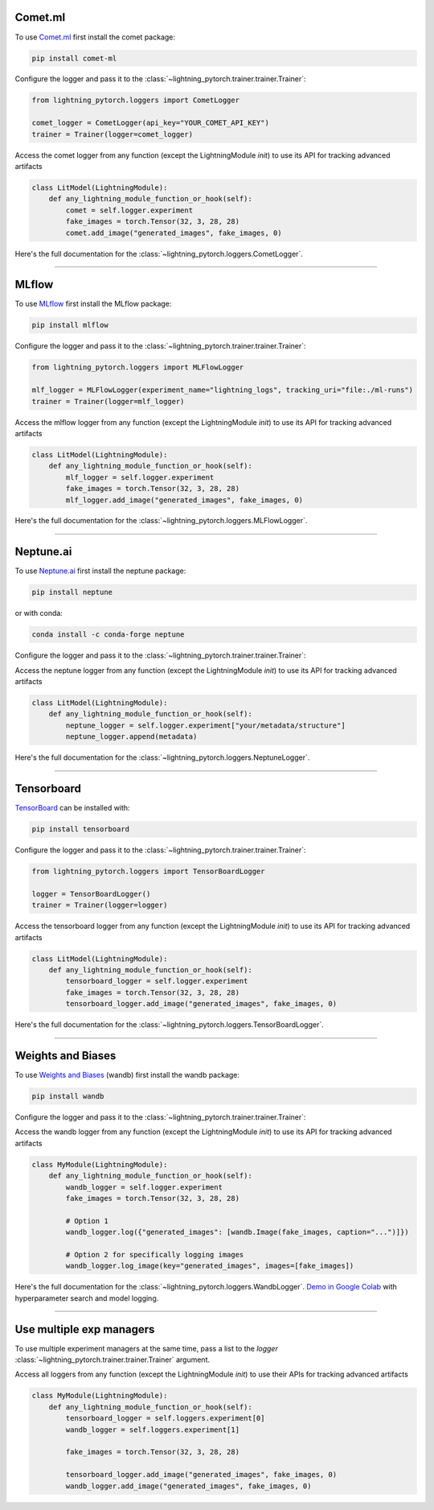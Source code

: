 Comet.ml
========
To use `Comet.ml <https://www.comet.ml/site/>`_ first install the comet package:

.. code-block:: bash

    pip install comet-ml

Configure the logger and pass it to the :class:`~lightning_pytorch.trainer.trainer.Trainer`:

.. code-block:: python

    from lightning_pytorch.loggers import CometLogger

    comet_logger = CometLogger(api_key="YOUR_COMET_API_KEY")
    trainer = Trainer(logger=comet_logger)

Access the comet logger from any function (except the LightningModule *init*) to use its API for tracking advanced artifacts

.. code-block:: python

    class LitModel(LightningModule):
        def any_lightning_module_function_or_hook(self):
            comet = self.logger.experiment
            fake_images = torch.Tensor(32, 3, 28, 28)
            comet.add_image("generated_images", fake_images, 0)

Here's the full documentation for the :class:`~lightning_pytorch.loggers.CometLogger`.

----

MLflow
======
To use `MLflow <https://mlflow.org/>`_ first install the MLflow package:

.. code-block:: bash

    pip install mlflow

Configure the logger and pass it to the :class:`~lightning_pytorch.trainer.trainer.Trainer`:

.. code-block:: python

    from lightning_pytorch.loggers import MLFlowLogger

    mlf_logger = MLFlowLogger(experiment_name="lightning_logs", tracking_uri="file:./ml-runs")
    trainer = Trainer(logger=mlf_logger)

Access the mlflow logger from any function (except the LightningModule *init*) to use its API for tracking advanced artifacts

.. code-block:: python

    class LitModel(LightningModule):
        def any_lightning_module_function_or_hook(self):
            mlf_logger = self.logger.experiment
            fake_images = torch.Tensor(32, 3, 28, 28)
            mlf_logger.add_image("generated_images", fake_images, 0)

Here's the full documentation for the :class:`~lightning_pytorch.loggers.MLFlowLogger`.

----

Neptune.ai
==========
To use `Neptune.ai <https://www.neptune.ai/>`_ first install the neptune package:

.. code-block:: bash

    pip install neptune

or with conda:

.. code-block:: bash

    conda install -c conda-forge neptune

Configure the logger and pass it to the :class:`~lightning_pytorch.trainer.trainer.Trainer`:

.. testcode::
    :skipif: not _NEPTUNE_AVAILABLE

    import neptune
    from lightning_pytorch.loggers import NeptuneLogger

    neptune_logger = NeptuneLogger(
        api_key=neptune.ANONYMOUS_API_TOKEN,  # replace with your own
        project="common/pytorch-lightning-integration",  # format "<WORKSPACE/PROJECT>"
    )
    trainer = Trainer(logger=neptune_logger)

Access the neptune logger from any function (except the LightningModule *init*) to use its API for tracking advanced artifacts

.. code-block:: python

    class LitModel(LightningModule):
        def any_lightning_module_function_or_hook(self):
            neptune_logger = self.logger.experiment["your/metadata/structure"]
            neptune_logger.append(metadata)

Here's the full documentation for the :class:`~lightning_pytorch.loggers.NeptuneLogger`.

----

Tensorboard
===========
`TensorBoard <https://pytorch.org/docs/stable/tensorboard.html>`_ can be installed with:

.. code-block:: bash

    pip install tensorboard

Configure the logger and pass it to the :class:`~lightning_pytorch.trainer.trainer.Trainer`:

.. code-block:: python

    from lightning_pytorch.loggers import TensorBoardLogger

    logger = TensorBoardLogger()
    trainer = Trainer(logger=logger)

Access the tensorboard logger from any function (except the LightningModule *init*) to use its API for tracking advanced artifacts

.. code-block:: python

    class LitModel(LightningModule):
        def any_lightning_module_function_or_hook(self):
            tensorboard_logger = self.logger.experiment
            fake_images = torch.Tensor(32, 3, 28, 28)
            tensorboard_logger.add_image("generated_images", fake_images, 0)

Here's the full documentation for the :class:`~lightning_pytorch.loggers.TensorBoardLogger`.

----

Weights and Biases
==================
To use `Weights and Biases <https://docs.wandb.ai/integrations/lightning/>`_ (wandb) first install the wandb package:

.. code-block:: bash

    pip install wandb

Configure the logger and pass it to the :class:`~lightning_pytorch.trainer.trainer.Trainer`:

.. testcode::
    :skipif: not _WANDB_AVAILABLE

    from lightning_pytorch.loggers import WandbLogger

    wandb_logger = WandbLogger(project="MNIST", log_model="all")
    trainer = Trainer(logger=wandb_logger)

    # log gradients and model topology
    wandb_logger.watch(model)

Access the wandb logger from any function (except the LightningModule *init*) to use its API for tracking advanced artifacts

.. code-block:: python

    class MyModule(LightningModule):
        def any_lightning_module_function_or_hook(self):
            wandb_logger = self.logger.experiment
            fake_images = torch.Tensor(32, 3, 28, 28)

            # Option 1
            wandb_logger.log({"generated_images": [wandb.Image(fake_images, caption="...")]})

            # Option 2 for specifically logging images
            wandb_logger.log_image(key="generated_images", images=[fake_images])

Here's the full documentation for the :class:`~lightning_pytorch.loggers.WandbLogger`.
`Demo in Google Colab <http://wandb.me/lightning>`__ with hyperparameter search and model logging.

----

Use multiple exp managers
=========================
To use multiple experiment managers at the same time, pass a list to the *logger* :class:`~lightning_pytorch.trainer.trainer.Trainer` argument.

.. testcode::
    :skipif: (not _TENSORBOARD_AVAILABLE and not _TENSORBOARDX_AVAILABLE) or not _WANDB_AVAILABLE

    from lightning_pytorch.loggers import TensorBoardLogger, WandbLogger

    logger1 = TensorBoardLogger()
    logger2 = WandbLogger()
    trainer = Trainer(logger=[logger1, logger2])


Access all loggers from any function (except the LightningModule *init*) to use their APIs for tracking advanced artifacts

.. code-block:: python

    class MyModule(LightningModule):
        def any_lightning_module_function_or_hook(self):
            tensorboard_logger = self.loggers.experiment[0]
            wandb_logger = self.loggers.experiment[1]

            fake_images = torch.Tensor(32, 3, 28, 28)

            tensorboard_logger.add_image("generated_images", fake_images, 0)
            wandb_logger.add_image("generated_images", fake_images, 0)
